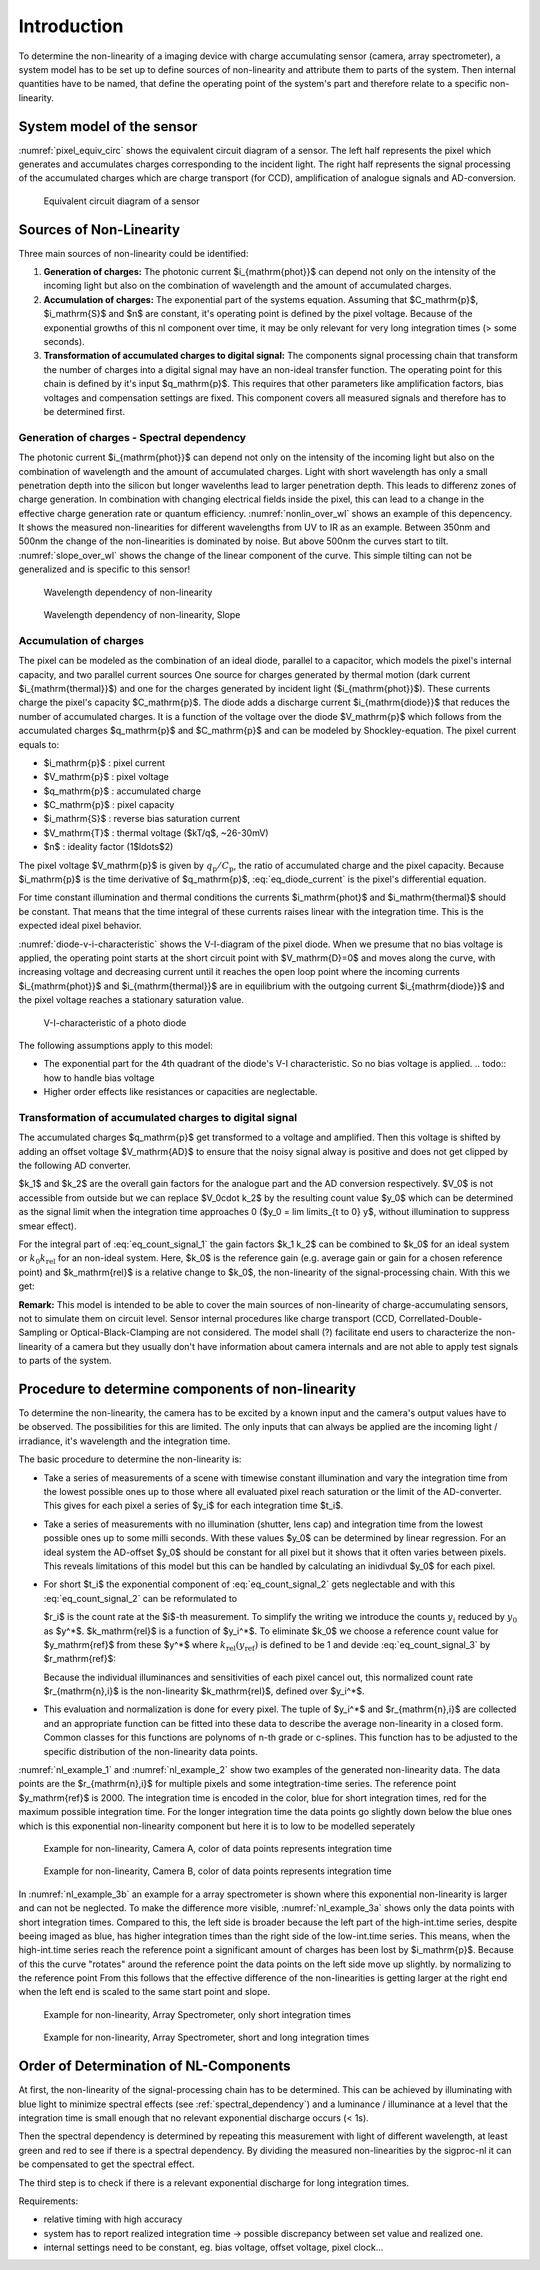 Introduction
============

To determine the non-linearity of a imaging device with charge accumulating
sensor (camera, array spectrometer), a system model has to be set up to define
sources of non-linearity and attribute them to parts of the system. Then
internal quantities have to be named, that define the operating point of the
system's part and therefore relate to a specific non-linearity.

System model of the sensor
--------------------------

:numref:`pixel_equiv_circ` shows the equivalent circuit diagram of a sensor.
The left half represents the pixel which generates and accumulates charges
corresponding to the incident light. The right half represents the signal
processing of the accumulated charges which are charge transport (for CCD),
amplification of analogue signals and AD-conversion.

.. _pixel_equiv_circ:
.. figure:: images//equiv-circuit-diagram.png
    :alt: equivalent circuit diagram of a sensor

    Equivalent circuit diagram of a sensor

Sources of Non-Linearity
------------------------

Three main sources of non-linearity could be identified:

1. **Generation of charges:** The photonic current $i_{\mathrm{phot}}$ can
   depend not only on the intensity of the incoming light but also on the
   combination of wavelength and the amount of accumulated charges.

2. **Accumulation of charges:** The exponential part of the systems equation.
   Assuming that  $C_\mathrm{p}$, $i_\mathrm{S}$ and $n$ are constant, it's
   operating point is defined by the pixel voltage. Because of the exponential
   growths of this nl component over time, it may be only relevant for very
   long integration times (> some seconds). 

3. **Transformation of accumulated charges to digital signal:** 
   The components signal processing chain that transform the number of charges
   into a digital signal may have an non-ideal transfer function.  The
   operating point for this chain is defined by it's input $q_\mathrm{p}$. This
   requires that other parameters like amplification factors, bias voltages and
   compensation settings are fixed. This component covers all measured signals
   and therefore has to be determined first. 

.. _spectral_dependency:

Generation of charges - Spectral dependency 
~~~~~~~~~~~~~~~~~~~~~~~~~~~~~~~~~~~~~~~~~~~

The photonic current $i_{\mathrm{phot}}$ can depend not only on the intensity of
the incoming light but also on the combination of wavelength and the amount of
accumulated charges. Light with short wavelength has only a small penetration
depth into the silicon but longer wavelenths lead to larger penetration depth. 
This leads to differenz zones of charge generation. In combination with changing
electrical fields inside the pixel, this can lead to a change in the effective
charge generation rate or quantum efficiency. :numref:`nonlin_over_wl` shows an
example of this depencency. It shows the measured non-linearities for different
wavelengths from UV to IR as an example. Between 350nm and 500nm the change of
the non-linearities is dominated by noise. But above 500nm the curves start to
tilt. :numref:`slope_over_wl` shows the change of the linear component of the 
curve. This simple tilting can not be generalized and is specific to this
sensor!

.. _nonlin_over_wl:
.. figure:: images//nonlinearity_over_wavelength.png
    :scale: 100 %
    :alt: Wavelength dependency of non-linearity

    Wavelength dependency of non-linearity

.. _slope_over_wl:
.. figure:: images//nonlinearity_slope_over_wavelength.png
    :scale: 80 %
    :alt: Wavelength dependency of non-linearity, Slope

    Wavelength dependency of non-linearity, Slope


Accumulation of charges
~~~~~~~~~~~~~~~~~~~~~~~

The pixel can be modeled as the combination of an ideal diode, parallel to a
capacitor, which models the pixel's internal capacity, and two parallel current
sources  One source for charges generated by thermal motion (dark current
$i_{\mathrm{thermal}}$) and one for the charges generated by incident light
($i_{\mathrm{phot}}$). These currents charge the pixel's capacity
$C_\mathrm{p}$. The diode adds a discharge current $i_{\mathrm{diode}}$ that
reduces the number of accumulated charges. It is a function of the voltage over
the diode $V_\mathrm{p}$ which follows from the accumulated charges
$q_\mathrm{p}$ and $C_\mathrm{p}$ and can be modeled by Shockley-equation. The
pixel current equals to:  

.. math::
   :label: eq_diode_current

    i_\mathrm{p} &= i_\mathrm{thermal} + i_\mathrm{phot} - i_\mathrm{S}(\exp(\frac{V_\mathrm{p}}{n \cdot V_\mathrm{T}}) - 1) \\
    i_\mathrm{p} &= i_\mathrm{thermal} + i_\mathrm{phot} - i_\mathrm{S}(\exp(\frac{q_\mathrm{p}}{n \cdot V_\mathrm{T} \cdot C_\mathrm{p}}) - 1)

* $i_\mathrm{p}$ : pixel current
* $V_\mathrm{p}$ : pixel voltage
* $q_\mathrm{p}$ : accumulated charge 
* $C_\mathrm{p}$ : pixel capacity
* $i_\mathrm{S}$ : reverse bias saturation current
* $V_\mathrm{T}$ : thermal voltage ($kT/q$, ~26-30mV)
* $n$ : ideality factor (1$\ldots$2)

The pixel voltage $V_\mathrm{p}$ is given by :math:`q_\mathrm{p} /
C_\mathrm{p}`, the ratio of accumulated charge and the pixel capacity.  Because
$i_\mathrm{p}$ is the time derivative of $q_\mathrm{p}$, :eq:`eq_diode_current`
is the pixel's differential equation. 

For time constant illumination and thermal conditions the currents
$i_\mathrm{phot}$ and $i_\mathrm{thermal}$ should be constant. That means
that the time integral of these currents raises linear with the integration
time. This is the expected ideal pixel behavior.

:numref:`diode-v-i-characteristic` shows the V-I-diagram of the pixel diode.
When we presume that no bias voltage is applied, the operating point starts at
the short circuit point with $V_\mathrm{D}=0$ and moves along the curve, with
increasing voltage and decreasing current until it reaches the open loop point
where the incoming currents $i_{\mathrm{phot}}$ and $i_{\mathrm{thermal}}$ are
in equilibrium with the outgoing current $i_{\mathrm{diode}}$ and the pixel
voltage reaches a stationary saturation value.

.. _diode-v-i-characteristic:
.. figure:: images//diode-v-i-characteristic.png
    :scale: 100 %
    :alt: V-I-characteristic of a photo diode

    V-I-characteristic of a photo diode


The following assumptions apply to this model:

* The exponential part for the 4th quadrant of the diode's V-I characteristic.
  So no bias voltage is applied. 
  .. todo:: how to handle bias voltage 
* Higher order effects like resistances or capacities are neglectable. 
  
Transformation of accumulated charges to digital signal
~~~~~~~~~~~~~~~~~~~~~~~~~~~~~~~~~~~~~~~~~~~~~~~~~~~~~~~

The accumulated charges $q_\mathrm{p}$ get transformed to a voltage and
amplified. Then this voltage is shifted by adding an offset voltage
$V_\mathrm{AD}$ to ensure that the noisy signal alway is positive and does not
get clipped by the following AD converter. 


.. math::
        :label: eq_count_signal_1

        y = k_1 k_2 \int_0^t i_\mathrm{thermal} + i_\mathrm{phot} - j(exp(...)-1) dt + V_0 k_2 \\ 

$k_1$ and $k_2$ are the overall gain factors for the analogue part and the AD
conversion respectively. $V_0$ is not accessible from outside but we can replace
$V_0\cdot k_2$ by the resulting count value $y_0$ which can be determined as the
signal limit when the integration time approaches 0 ($y_0 = \lim \limits_{t \to
0} y$, without illumination to suppress smear effect).

For the integral part of :eq:`eq_count_signal_1` the gain factors $k_1 k_2$
can be combined to $k_0$ for an ideal system or :math:`k_0 k_\mathrm{rel}` for 
an non-ideal system. Here, $k_0$ is the reference gain (e.g. average gain or
gain for a chosen reference point) and $k_\mathrm{rel}$ is a relative change to $k_0$,
the non-linearity of the signal-processing chain. With this we get: 

.. math::
        :label: eq_count_signal_2

        y = k_0 k_\mathrm{rel} \left( (i_\mathrm{thermal} + i_\mathrm{phot}) \cdot t - \int_0^t j(exp(...)-1) dt \right) + y_0
        

**Remark:** This model is intended to be able to cover the main sources of
non-linearity of charge-accumulating sensors, not to simulate them on circuit
level. Sensor internal procedures like charge transport (CCD,
Correllated-Double-Sampling or Optical-Black-Clamping are not considered. The
model shall (?) facilitate end users to characterize the non-linearity of a
camera but they usually don't have information about camera internals and are
not able to apply test signals to parts of the system.


Procedure to determine components of non-linearity
--------------------------------------------------

To determine the non-linearity, the camera has to be excited by a known input
and the camera's output values have to be observed. The possibilities for this
are limited. The only inputs that can always be applied are the incoming light /
irradiance, it's wavelength and the integration time. 

The basic procedure to determine the non-linearity is:

- Take a series of measurements of a scene with timewise constant illumination and vary the
  integration time from the lowest possible ones up to those where all
  evaluated pixel reach saturation or the limit of the AD-converter. 
  This gives for each pixel a series of $y_i$ for each integration time $t_i$.
  
- Take a series of measurements with no illumination (shutter, lens cap) and
  integration time from the lowest possible ones up to some milli seconds.
  With these values $y_0$ can be determined by linear regression.  For an ideal
  system the AD-offset $y_0$ should be constant for all pixel but it shows that
  it often varies between pixels. This reveals limitations of this model but
  this can be handled by calculating an inidivdual $y_0$ for each pixel.

- For short $t_i$ the exponential component of  
  :eq:`eq_count_signal_2` gets neglectable and with this  :eq:`eq_count_signal_2`
  can be reformulated to 

  .. math::
     :label: eq_count_signal_3

     r_i = \frac{y_i-y_0}{t_i} = \frac{y_i^*}{t_i} = k_0 k_\mathrm{rel}\cdot(i_\mathrm{thermal} + i_\mathrm{phot})

  $r_i$ is the count rate at the $i$-th measurement. 
  To simplify the writing we introduce the counts :math:`y_i` reduced by
  :math:`y_0` as $y^*$. $k_\mathrm{rel}$ is a function of $y_i^*$. To
  eliminate $k_0$ we choose a reference count value for $y_\mathrm{ref}$ from
  these $y^*$ where :math:`k_\mathrm{rel}(y_\mathrm{ref})` is defined to be 1
  and devide :eq:`eq_count_signal_3` by $r_\mathrm{ref}$:

  .. math::
     :label: eq_count_signal_4

     r_{\mathrm{n},i} = \frac{r_i}{r_\mathrm{ref}} = \frac{k_0  k_\mathrm{rel}(y_i^*)\cdot(i_\mathrm{thermal} + i_\mathrm{phot})}{k_0\cdot(i_\mathrm{thermal} + i_\mathrm{phot})} =  k_\mathrm{rel}(y_i^*)


  Because the individual illuminances and sensitivities of each pixel cancel
  out, this normalized count rate $r_{\mathrm{n},i}$ is the non-linearity
  $k_\mathrm{rel}$, defined over $y_i^*$.

- This evaluation and normalization is done for every pixel. The tuple of
  $y_i^*$ and $r_{\mathrm{n},i}$ are collected and an appropriate function can
  be fitted into these data to describe the average non-linearity in a closed
  form. Common classes for this functions are polynoms of n-th grade or
  c-splines.  This function has to be adjusted to the specific distribution of
  the non-linearity data points.

:numref:`nl_example_1` and :numref:`nl_example_2` show two examples of the
generated non-linearity data.  The data points are the $r_{\mathrm{n},i}$ for
multiple pixels and some integtration-time series. The reference point
$y_\mathrm{ref}$  is 2000.  The integration time is encoded in the color, blue
for short integration times, red for the maximum possible integration time.
For the longer integration time the data points go slightly down below the blue
ones which is this exponential non-linearity component but here it is to low to
be modelled seperately

.. _nl_example_1:
.. figure:: images//nl_example_1.png
   :scale: 70 %
   :alt: Example 1 for non-linearity

   Example for non-linearity, Camera A, color of data points represents integration time

.. _nl_example_2:
.. figure:: images//nl_example_2.png
   :scale: 70 %
   :alt: Example 2 for non-linearity
    
   Example for non-linearity, Camera B, color of data points represents integration time

In :numref:`nl_example_3b` an example for a array spectrometer is shown where
this exponential non-linearity is larger and can not be neglected. To make the
difference more visible, :numref:`nl_example_3a` shows only the data points
with short integration times. Compared to this, the left side is broader
because the left part of the high-int.time series, despite beeing imaged as
blue, has higher integration times than the right side of the low-int.time
series. This means, when the high-int.time series reach the reference point a
significant amount of charges has been lost by $i_\mathrm{p}$. Because of this
the curve "rotates" around the reference point the data points on the left side
move up slightly.  by normalizing to the reference point  From this follows
that the effective difference of the non-linearities is getting larger at the
right end when the left end is scaled to the same start point and slope. 

.. _nl_example_3a:
.. figure:: images//nl_example_3a.png
   :scale: 70 %
   :alt: Example 3 for non-linearity
    
   Example for non-linearity, Array Spectrometer, only short integration times

.. _nl_example_3b:
.. figure:: images//nl_example_3b.png
   :scale: 70 %
   :alt: Example 3 for non-linearity
    
   Example for non-linearity, Array Spectrometer, short and long integration times


Order of Determination of NL-Components
---------------------------------------

At first, the non-linearity of the signal-processing chain has to be
determined.  This can be achieved by illuminating with blue light to minimize
spectral effects (see :ref:`spectral_dependency`) and a luminance / illuminance
at a level that the integration time is small enough that no relevant
exponential discharge occurs (< 1s).

Then the spectral dependency is determined by repeating this measurement with
light of different wavelength, at least green and red to see if there is a
spectral dependency. By dividing the measured non-linearities by the sigproc-nl
it can be compensated to get the spectral effect.

.. todo:: How to estimate effective NL for a given spectrum?

The third step is to check if there is a relevant exponential discharge 
for long integration times. 


Requirements:

- relative timing with high accuracy
- system has to report realized integration time -> possible discrepancy between set value and realized one.
- internal settings need to be constant, eg. bias voltage, offset voltage, pixel clock...

.. todo::
        - determine modelparameters for exponential nl
        - compensation of nl 




